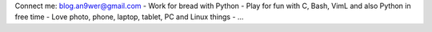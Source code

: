 Connect me: blog.an9wer@gmail.com
-   Work for bread with Python
-   Play for fun with C, Bash, VimL and also Python in free time
-   Love photo, phone, laptop, tablet, PC and Linux things
-   ...

